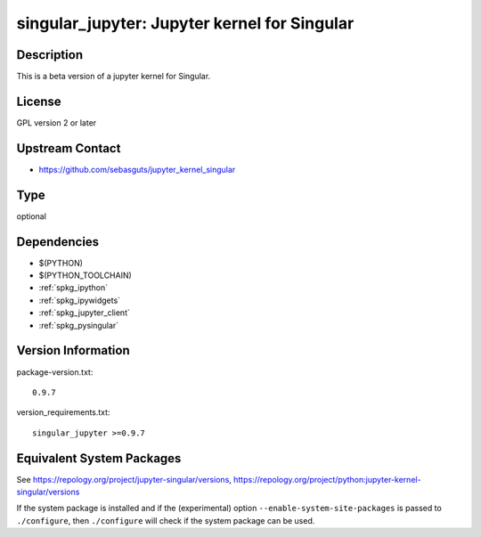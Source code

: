 .. _spkg_singular_jupyter:

singular_jupyter: Jupyter kernel for Singular
===========================================================

Description
-----------

This is a beta version of a jupyter kernel for Singular.

License
-------

GPL version 2 or later


Upstream Contact
----------------

-  https://github.com/sebasguts/jupyter_kernel_singular

Type
----

optional


Dependencies
------------

- $(PYTHON)
- $(PYTHON_TOOLCHAIN)
- :ref:`spkg_ipython`
- :ref:`spkg_ipywidgets`
- :ref:`spkg_jupyter_client`
- :ref:`spkg_pysingular`

Version Information
-------------------

package-version.txt::

    0.9.7

version_requirements.txt::

    singular_jupyter >=0.9.7


Equivalent System Packages
--------------------------

.. tab:: conda-forge

   .. CODE-BLOCK:: bash

       $ conda install jupyter-kernel-singular 


.. tab:: Fedora/Redhat/CentOS

   .. CODE-BLOCK:: bash

       $ sudo dnf install python3-jupyter-kernel-singular 



See https://repology.org/project/jupyter-singular/versions, https://repology.org/project/python:jupyter-kernel-singular/versions

If the system package is installed and if the (experimental) option
``--enable-system-site-packages`` is passed to ``./configure``, then ``./configure``
will check if the system package can be used.

